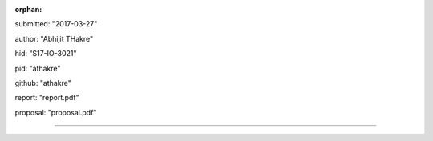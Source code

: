 :orphan:

submitted: "2017-03-27"

author: "Abhijit THakre"

hid: "S17-IO-3021"

pid: "athakre"

github: "athakre"

report: "report.pdf"

proposal: "proposal.pdf"

--------------------------------------------------------------------------------
